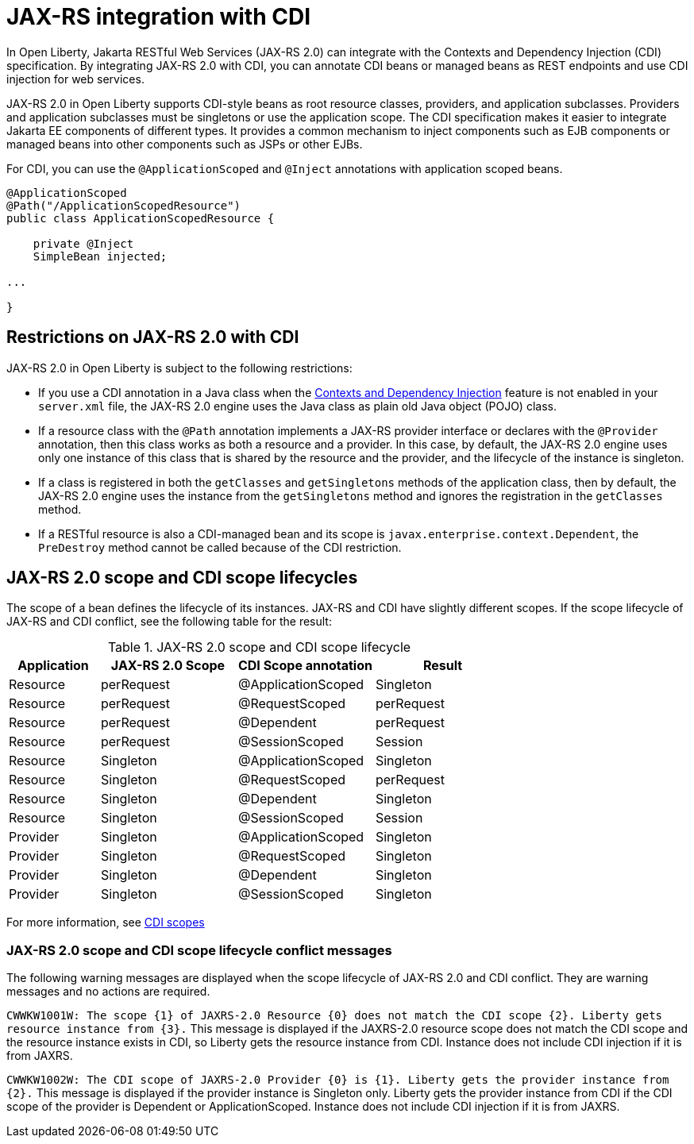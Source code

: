 // Copyright (c) 2020 IBM Corporation and others.
// Licensed under Creative Commons Attribution-NoDerivatives
// 4.0 International (CC BY-ND 4.0)
//   https://creativecommons.org/licenses/by-nd/4.0/
//
// Contributors:
//     IBM Corporation
//
:page-description:
:seo-title: JAX-RS integration with CDI
:seo-description:
:page-layout: general-reference
:page-type: general
= JAX-RS integration with CDI

In Open Liberty, Jakarta RESTful Web Services (JAX-RS 2.0) can integrate with the Contexts and Dependency Injection (CDI) specification. By integrating JAX-RS 2.0 with CDI, you can annotate CDI beans or managed beans as REST endpoints and use CDI injection for web services.

JAX-RS 2.0 in Open Liberty supports CDI-style beans as root resource classes, providers, and application subclasses. Providers and application subclasses must be singletons or use the application scope. The CDI specification makes it easier to integrate Jakarta EE components of different types. It provides a common mechanism to inject components such as EJB components or managed beans into other components such as JSPs or other EJBs.

For CDI, you can use the `@ApplicationScoped` and `@Inject` annotations with application scoped beans.


[source,java]
----
@ApplicationScoped
@Path("/ApplicationScopedResource")
public class ApplicationScopedResource {

    private @Inject
    SimpleBean injected;

...

}
----

== Restrictions on JAX-RS 2.0 with CDI

JAX-RS 2.0 in Open Liberty is subject to the following restrictions:

- If you use a  CDI annotation in a Java class when the xref:reference:feature/cdi-2.0.adoc[Contexts and Dependency Injection] feature is not enabled in your `server.xml` file, the JAX-RS 2.0 engine uses the Java class as plain old Java object (POJO) class.

- If a resource class with the `@Path` annotation implements a JAX-RS provider interface or declares with the `@Provider` annotation, then this class works as both a resource and a provider. In this case, by default, the JAX-RS 2.0 engine uses only one instance of this class that is shared by the resource and the provider, and the lifecycle of the instance is singleton.
- If a class is registered in both the `getClasses` and `getSingletons` methods of the application class, then by default, the JAX-RS 2.0 engine uses the instance from the `getSingletons` method and ignores the registration in the `getClasses` method.
- If a RESTful resource is also a CDI-managed bean and its scope is `javax.enterprise.context.Dependent`, the `PreDestroy` method cannot be called because of the CDI restriction.

== JAX-RS 2.0 scope and CDI scope lifecycles

The scope of a bean defines the lifecycle of its instances. JAX-RS and CDI have slightly different scopes. If the scope lifecycle of JAX-RS and CDI conflict, see the following table for the result:

.JAX-RS 2.0 scope and CDI scope lifecycle
[%header,cols="6,9,9,9"]
|===
| Application|JAX-RS 2.0 Scope|CDI Scope annotation|Result
|Resource|perRequest|@ApplicationScoped|Singleton
|Resource|perRequest|@RequestScoped    |perRequest
|Resource|perRequest|@Dependent        |perRequest
|Resource|perRequest|@SessionScoped    |Session
|Resource|Singleton |@ApplicationScoped|Singleton
|Resource|Singleton |@RequestScoped    |perRequest
|Resource|Singleton |@Dependent        |Singleton
|Resource|Singleton |@SessionScoped    |Session
|Provider|Singleton |@ApplicationScoped|Singleton
|Provider|Singleton |@RequestScoped    |Singleton
|Provider|Singleton |@Dependent        |Singleton
|Provider|Singleton |@SessionScoped    |Singleton
|===

For more information, see xref:cdi-beans.adoc#_cdi_scopes[CDI scopes]

=== JAX-RS 2.0 scope and CDI scope lifecycle conflict messages
The following warning messages are displayed when the scope lifecycle of JAX-RS 2.0 and CDI conflict. They are warning messages and no actions are required.

`CWWKW1001W: The scope {1} of JAXRS-2.0 Resource {0} does not match the CDI scope {2}. Liberty gets resource instance from {3}.`
This message is displayed if the JAXRS-2.0 resource scope does not match the CDI scope and the resource instance exists in CDI, so Liberty gets the resource instance from CDI. Instance does not include CDI injection if it is from JAXRS.

`CWWKW1002W: The CDI scope of JAXRS-2.0 Provider {0} is {1}. Liberty gets the provider instance from {2}.`
This message is displayed if the provider instance is Singleton only. Liberty gets the provider instance from CDI if the CDI scope of the provider is Dependent or ApplicationScoped. Instance does not include CDI injection if it is from JAXRS.
